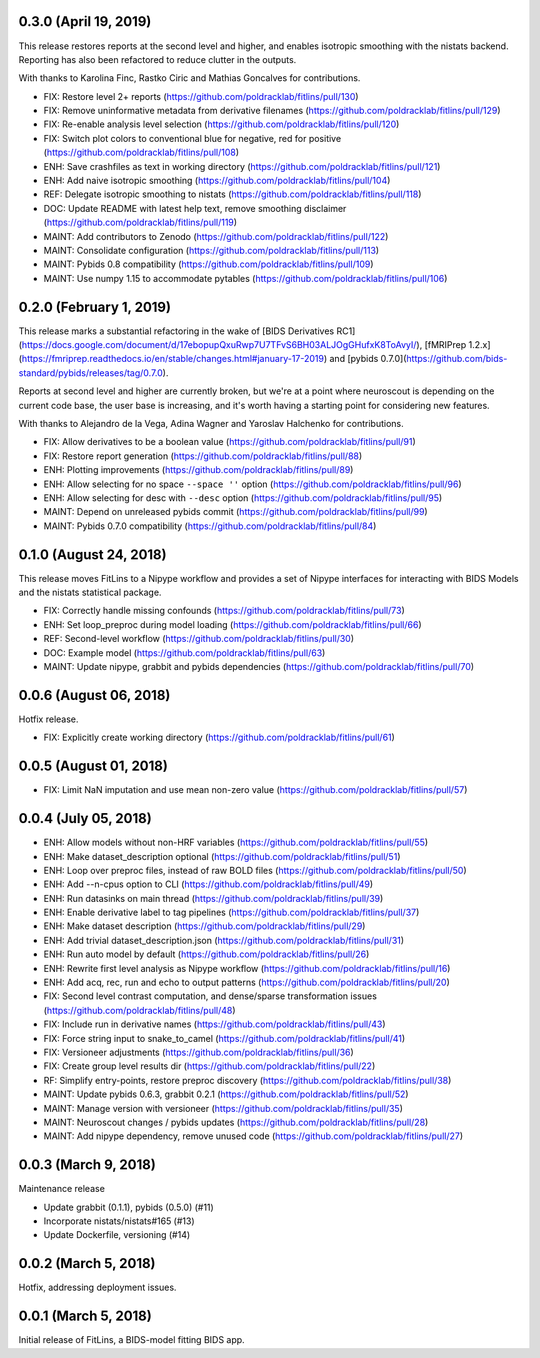 0.3.0 (April 19, 2019)
======================

This release restores reports at the second level and higher, and enables isotropic
smoothing with the nistats backend. Reporting has also been refactored to reduce
clutter in the outputs.

With thanks to Karolina Finc, Rastko Ciric and Mathias Goncalves for contributions.

* FIX: Restore level 2+ reports (https://github.com/poldracklab/fitlins/pull/130)
* FIX: Remove uninformative metadata from derivative filenames (https://github.com/poldracklab/fitlins/pull/129)
* FIX: Re-enable analysis level selection (https://github.com/poldracklab/fitlins/pull/120)
* FIX: Switch plot colors to conventional blue for negative, red for positive (https://github.com/poldracklab/fitlins/pull/108)
* ENH: Save crashfiles as text in working directory (https://github.com/poldracklab/fitlins/pull/121)
* ENH: Add naive isotropic smoothing (https://github.com/poldracklab/fitlins/pull/104)
* REF: Delegate isotropic smoothing to nistats (https://github.com/poldracklab/fitlins/pull/118)
* DOC: Update README with latest help text, remove smoothing disclaimer (https://github.com/poldracklab/fitlins/pull/119)
* MAINT: Add contributors to Zenodo (https://github.com/poldracklab/fitlins/pull/122)
* MAINT: Consolidate configuration (https://github.com/poldracklab/fitlins/pull/113)
* MAINT: Pybids 0.8 compatibility (https://github.com/poldracklab/fitlins/pull/109)
* MAINT: Use numpy 1.15 to accommodate pytables (https://github.com/poldracklab/fitlins/pull/106)

0.2.0 (February 1, 2019)
=======================

This release marks a substantial refactoring in the wake of
[BIDS Derivatives RC1](https://docs.google.com/document/d/17ebopupQxuRwp7U7TFvS6BH03ALJOgGHufxK8ToAvyI/),
[fMRIPrep 1.2.x](https://fmriprep.readthedocs.io/en/stable/changes.html#january-17-2019) and
[pybids 0.7.0](https://github.com/bids-standard/pybids/releases/tag/0.7.0).

Reports at second level and higher are currently broken, but we're at a point where neuroscout
is depending on the current code base, the user base is increasing, and it's worth having a starting
point for considering new features.

With thanks to Alejandro de la Vega, Adina Wagner and Yaroslav Halchenko for contributions.

* FIX: Allow derivatives to be a boolean value (https://github.com/poldracklab/fitlins/pull/91)
* FIX: Restore report generation (https://github.com/poldracklab/fitlins/pull/88)
* ENH: Plotting improvements (https://github.com/poldracklab/fitlins/pull/89)
* ENH: Allow selecting for no space ``--space ''`` option (https://github.com/poldracklab/fitlins/pull/96)
* ENH: Allow selecting for desc with ``--desc`` option (https://github.com/poldracklab/fitlins/pull/95)
* MAINT: Depend on unreleased pybids commit (https://github.com/poldracklab/fitlins/pull/99)
* MAINT: Pybids 0.7.0 compatibility (https://github.com/poldracklab/fitlins/pull/84)

0.1.0 (August 24, 2018)
=======================

This release moves FitLins to a Nipype workflow and provides a set of Nipype interfaces for interacting with BIDS Models and the nistats statistical package.

* FIX: Correctly handle missing confounds (https://github.com/poldracklab/fitlins/pull/73)
* ENH: Set loop_preproc during model loading (https://github.com/poldracklab/fitlins/pull/66)
* REF: Second-level workflow (https://github.com/poldracklab/fitlins/pull/30)
* DOC: Example model (https://github.com/poldracklab/fitlins/pull/63)
* MAINT: Update nipype, grabbit and pybids dependencies (https://github.com/poldracklab/fitlins/pull/70)

0.0.6 (August 06, 2018)
=======================

Hotfix release.

* FIX: Explicitly create working directory (https://github.com/poldracklab/fitlins/pull/61)


0.0.5 (August 01, 2018)
=======================

* FIX: Limit NaN imputation and use mean non-zero value (https://github.com/poldracklab/fitlins/pull/57)


0.0.4 (July 05, 2018)
=====================

* ENH: Allow models without non-HRF variables (https://github.com/poldracklab/fitlins/pull/55)
* ENH: Make dataset_description optional (https://github.com/poldracklab/fitlins/pull/51)
* ENH: Loop over preproc files, instead of raw BOLD files (https://github.com/poldracklab/fitlins/pull/50)
* ENH: Add --n-cpus option to CLI (https://github.com/poldracklab/fitlins/pull/49)
* ENH: Run datasinks on main thread (https://github.com/poldracklab/fitlins/pull/39)
* ENH: Enable derivative label to tag pipelines (https://github.com/poldracklab/fitlins/pull/37)
* ENH: Make dataset description (https://github.com/poldracklab/fitlins/pull/29)
* ENH: Add trivial dataset_description.json (https://github.com/poldracklab/fitlins/pull/31)
* ENH: Run auto model by default (https://github.com/poldracklab/fitlins/pull/26)
* ENH: Rewrite first level analysis as Nipype workflow (https://github.com/poldracklab/fitlins/pull/16)
* ENH: Add acq, rec, run and echo to output patterns (https://github.com/poldracklab/fitlins/pull/20)
* FIX: Second level contrast computation, and dense/sparse transformation issues (https://github.com/poldracklab/fitlins/pull/48)
* FIX: Include run in derivative names (https://github.com/poldracklab/fitlins/pull/43)
* FIX: Force string input to snake_to_camel (https://github.com/poldracklab/fitlins/pull/41)
* FIX: Versioneer adjustments (https://github.com/poldracklab/fitlins/pull/36)
* FIX: Create group level results dir (https://github.com/poldracklab/fitlins/pull/22)
* RF: Simplify entry-points, restore preproc discovery (https://github.com/poldracklab/fitlins/pull/38)
* MAINT: Update pybids 0.6.3, grabbit 0.2.1 (https://github.com/poldracklab/fitlins/pull/52)
* MAINT: Manage version with versioneer (https://github.com/poldracklab/fitlins/pull/35)
* MAINT: Neuroscout changes / pybids updates (https://github.com/poldracklab/fitlins/pull/28)
* MAINT: Add nipype dependency, remove unused code (https://github.com/poldracklab/fitlins/pull/27)


0.0.3 (March 9, 2018)
=====================

Maintenance release

* Update grabbit (0.1.1), pybids (0.5.0) (#11)
* Incorporate nistats/nistats#165 (#13)
* Update Dockerfile, versioning (#14)


0.0.2 (March 5, 2018)
=====================

Hotfix, addressing deployment issues.


0.0.1 (March 5, 2018)
=====================

Initial release of FitLins, a BIDS-model fitting BIDS app.

